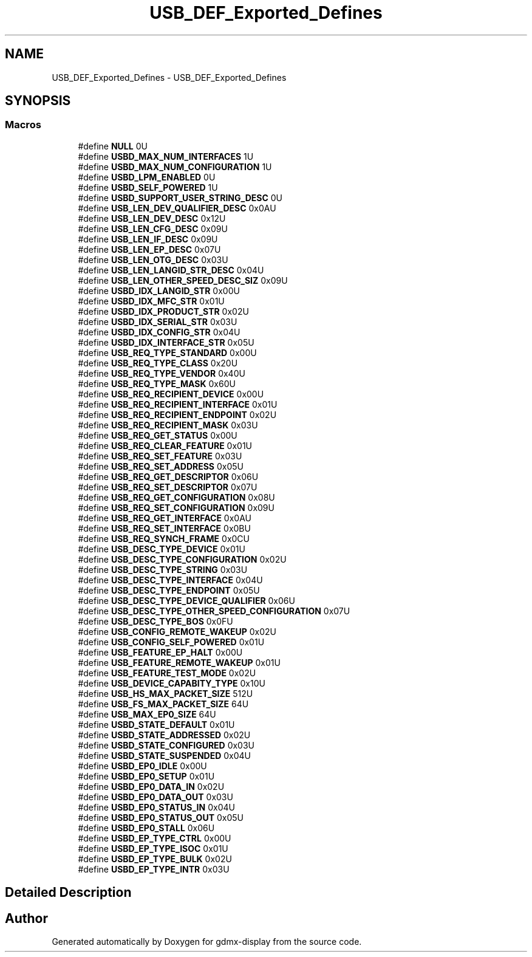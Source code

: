 .TH "USB_DEF_Exported_Defines" 3 "Mon May 24 2021" "gdmx-display" \" -*- nroff -*-
.ad l
.nh
.SH NAME
USB_DEF_Exported_Defines \- USB_DEF_Exported_Defines
.SH SYNOPSIS
.br
.PP
.SS "Macros"

.in +1c
.ti -1c
.RI "#define \fBNULL\fP   0U"
.br
.ti -1c
.RI "#define \fBUSBD_MAX_NUM_INTERFACES\fP   1U"
.br
.ti -1c
.RI "#define \fBUSBD_MAX_NUM_CONFIGURATION\fP   1U"
.br
.ti -1c
.RI "#define \fBUSBD_LPM_ENABLED\fP   0U"
.br
.ti -1c
.RI "#define \fBUSBD_SELF_POWERED\fP   1U"
.br
.ti -1c
.RI "#define \fBUSBD_SUPPORT_USER_STRING_DESC\fP   0U"
.br
.ti -1c
.RI "#define \fBUSB_LEN_DEV_QUALIFIER_DESC\fP   0x0AU"
.br
.ti -1c
.RI "#define \fBUSB_LEN_DEV_DESC\fP   0x12U"
.br
.ti -1c
.RI "#define \fBUSB_LEN_CFG_DESC\fP   0x09U"
.br
.ti -1c
.RI "#define \fBUSB_LEN_IF_DESC\fP   0x09U"
.br
.ti -1c
.RI "#define \fBUSB_LEN_EP_DESC\fP   0x07U"
.br
.ti -1c
.RI "#define \fBUSB_LEN_OTG_DESC\fP   0x03U"
.br
.ti -1c
.RI "#define \fBUSB_LEN_LANGID_STR_DESC\fP   0x04U"
.br
.ti -1c
.RI "#define \fBUSB_LEN_OTHER_SPEED_DESC_SIZ\fP   0x09U"
.br
.ti -1c
.RI "#define \fBUSBD_IDX_LANGID_STR\fP   0x00U"
.br
.ti -1c
.RI "#define \fBUSBD_IDX_MFC_STR\fP   0x01U"
.br
.ti -1c
.RI "#define \fBUSBD_IDX_PRODUCT_STR\fP   0x02U"
.br
.ti -1c
.RI "#define \fBUSBD_IDX_SERIAL_STR\fP   0x03U"
.br
.ti -1c
.RI "#define \fBUSBD_IDX_CONFIG_STR\fP   0x04U"
.br
.ti -1c
.RI "#define \fBUSBD_IDX_INTERFACE_STR\fP   0x05U"
.br
.ti -1c
.RI "#define \fBUSB_REQ_TYPE_STANDARD\fP   0x00U"
.br
.ti -1c
.RI "#define \fBUSB_REQ_TYPE_CLASS\fP   0x20U"
.br
.ti -1c
.RI "#define \fBUSB_REQ_TYPE_VENDOR\fP   0x40U"
.br
.ti -1c
.RI "#define \fBUSB_REQ_TYPE_MASK\fP   0x60U"
.br
.ti -1c
.RI "#define \fBUSB_REQ_RECIPIENT_DEVICE\fP   0x00U"
.br
.ti -1c
.RI "#define \fBUSB_REQ_RECIPIENT_INTERFACE\fP   0x01U"
.br
.ti -1c
.RI "#define \fBUSB_REQ_RECIPIENT_ENDPOINT\fP   0x02U"
.br
.ti -1c
.RI "#define \fBUSB_REQ_RECIPIENT_MASK\fP   0x03U"
.br
.ti -1c
.RI "#define \fBUSB_REQ_GET_STATUS\fP   0x00U"
.br
.ti -1c
.RI "#define \fBUSB_REQ_CLEAR_FEATURE\fP   0x01U"
.br
.ti -1c
.RI "#define \fBUSB_REQ_SET_FEATURE\fP   0x03U"
.br
.ti -1c
.RI "#define \fBUSB_REQ_SET_ADDRESS\fP   0x05U"
.br
.ti -1c
.RI "#define \fBUSB_REQ_GET_DESCRIPTOR\fP   0x06U"
.br
.ti -1c
.RI "#define \fBUSB_REQ_SET_DESCRIPTOR\fP   0x07U"
.br
.ti -1c
.RI "#define \fBUSB_REQ_GET_CONFIGURATION\fP   0x08U"
.br
.ti -1c
.RI "#define \fBUSB_REQ_SET_CONFIGURATION\fP   0x09U"
.br
.ti -1c
.RI "#define \fBUSB_REQ_GET_INTERFACE\fP   0x0AU"
.br
.ti -1c
.RI "#define \fBUSB_REQ_SET_INTERFACE\fP   0x0BU"
.br
.ti -1c
.RI "#define \fBUSB_REQ_SYNCH_FRAME\fP   0x0CU"
.br
.ti -1c
.RI "#define \fBUSB_DESC_TYPE_DEVICE\fP   0x01U"
.br
.ti -1c
.RI "#define \fBUSB_DESC_TYPE_CONFIGURATION\fP   0x02U"
.br
.ti -1c
.RI "#define \fBUSB_DESC_TYPE_STRING\fP   0x03U"
.br
.ti -1c
.RI "#define \fBUSB_DESC_TYPE_INTERFACE\fP   0x04U"
.br
.ti -1c
.RI "#define \fBUSB_DESC_TYPE_ENDPOINT\fP   0x05U"
.br
.ti -1c
.RI "#define \fBUSB_DESC_TYPE_DEVICE_QUALIFIER\fP   0x06U"
.br
.ti -1c
.RI "#define \fBUSB_DESC_TYPE_OTHER_SPEED_CONFIGURATION\fP   0x07U"
.br
.ti -1c
.RI "#define \fBUSB_DESC_TYPE_BOS\fP   0x0FU"
.br
.ti -1c
.RI "#define \fBUSB_CONFIG_REMOTE_WAKEUP\fP   0x02U"
.br
.ti -1c
.RI "#define \fBUSB_CONFIG_SELF_POWERED\fP   0x01U"
.br
.ti -1c
.RI "#define \fBUSB_FEATURE_EP_HALT\fP   0x00U"
.br
.ti -1c
.RI "#define \fBUSB_FEATURE_REMOTE_WAKEUP\fP   0x01U"
.br
.ti -1c
.RI "#define \fBUSB_FEATURE_TEST_MODE\fP   0x02U"
.br
.ti -1c
.RI "#define \fBUSB_DEVICE_CAPABITY_TYPE\fP   0x10U"
.br
.ti -1c
.RI "#define \fBUSB_HS_MAX_PACKET_SIZE\fP   512U"
.br
.ti -1c
.RI "#define \fBUSB_FS_MAX_PACKET_SIZE\fP   64U"
.br
.ti -1c
.RI "#define \fBUSB_MAX_EP0_SIZE\fP   64U"
.br
.ti -1c
.RI "#define \fBUSBD_STATE_DEFAULT\fP   0x01U"
.br
.ti -1c
.RI "#define \fBUSBD_STATE_ADDRESSED\fP   0x02U"
.br
.ti -1c
.RI "#define \fBUSBD_STATE_CONFIGURED\fP   0x03U"
.br
.ti -1c
.RI "#define \fBUSBD_STATE_SUSPENDED\fP   0x04U"
.br
.ti -1c
.RI "#define \fBUSBD_EP0_IDLE\fP   0x00U"
.br
.ti -1c
.RI "#define \fBUSBD_EP0_SETUP\fP   0x01U"
.br
.ti -1c
.RI "#define \fBUSBD_EP0_DATA_IN\fP   0x02U"
.br
.ti -1c
.RI "#define \fBUSBD_EP0_DATA_OUT\fP   0x03U"
.br
.ti -1c
.RI "#define \fBUSBD_EP0_STATUS_IN\fP   0x04U"
.br
.ti -1c
.RI "#define \fBUSBD_EP0_STATUS_OUT\fP   0x05U"
.br
.ti -1c
.RI "#define \fBUSBD_EP0_STALL\fP   0x06U"
.br
.ti -1c
.RI "#define \fBUSBD_EP_TYPE_CTRL\fP   0x00U"
.br
.ti -1c
.RI "#define \fBUSBD_EP_TYPE_ISOC\fP   0x01U"
.br
.ti -1c
.RI "#define \fBUSBD_EP_TYPE_BULK\fP   0x02U"
.br
.ti -1c
.RI "#define \fBUSBD_EP_TYPE_INTR\fP   0x03U"
.br
.in -1c
.SH "Detailed Description"
.PP 

.SH "Author"
.PP 
Generated automatically by Doxygen for gdmx-display from the source code\&.
